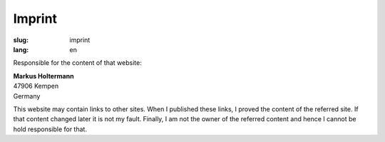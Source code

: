 =======
Imprint
=======

:slug: imprint
:lang: en

Responsible for the content of that website:

| **Markus Holtermann**
| 47906 Kempen
| Germany

This website may contain links to other sites. When I published these links, I
proved the content of the referred site. If that content changed later it is
not my fault. Finally, I am not the owner of the referred content and hence I
cannot be hold responsible for that.

